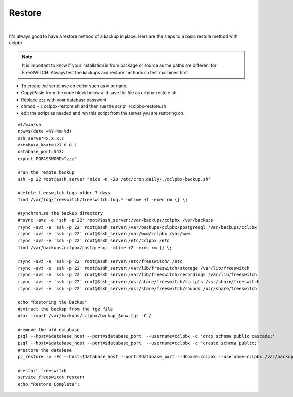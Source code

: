 *********
Restore
*********

|

It's always good to have a restore method of a backup in place.  Here are the steps to a basic restore method with cclpbx.

.. Note:: It is important to know if your installation is from package or source as the paths are different for FreeSWITCH.  Always test the backups and restore methods on test machines first.

*  To create the script use an editor such as vi or nano.
*  Copy/Paste from the code block below and save the file as cclpbx-restore.sh
*  Replace zzz with your database password
*  chmod + x cclpbx-restore.sh and then run the script ./cclpbx-restore.sh
*  edit the script as needed and run this script from the server you are restoring on.


::

 #!/bin/sh
 now=$(date +%Y-%m-%d)
 ssh_server=x.x.x.x
 database_host=127.0.0.1
 database_port=5432
 export PGPASSWORD="zzz"

 #run the remote backup
 ssh -p 22 root@$ssh_server "nice -n -20 /etc/cron.daily/./cclpbx-backup.sh"

 #delete freeswitch logs older 7 days
 find /var/log/freeswitch/freeswitch.log.* -mtime +7 -exec rm {} \;

 #synchronize the backup directory
 #rsync -avz -e 'ssh -p 22' root@$ssh_server:/var/backups/cclpbx /var/backups
 rsync -avz -e 'ssh -p 22' root@$ssh_server:/var/backups/cclpbx/postgresql /var/backups/cclpbx
 rsync -avz -e 'ssh -p 22' root@$ssh_server:/var/www/cclpbx /var/www
 rsync -avz -e 'ssh -p 22' root@$ssh_server:/etc/cclpbx /etc
 find /var/backups/cclpbx/postgresql -mtime +2 -exec rm {} \;

 rsync -avz -e 'ssh -p 22' root@$ssh_server:/etc/freeswitch/ /etc
 rsync -avz -e 'ssh -p 22' root@$ssh_server:/var/lib/freeswitch/storage /var/lib/freeswitch
 rsync -avz -e 'ssh -p 22' root@$ssh_server:/var/lib/freeswitch/recordings /var/lib/freeswitch
 rsync -avz -e 'ssh -p 22' root@$ssh_server:/usr/share/freeswitch/scripts /usr/share/freeswitch
 rsync -avz -e 'ssh -p 22' root@$ssh_server:/usr/share/freeswitch/sounds /usr/share/freeswitch
 
 echo "Restoring the Backup"
 #extract the backup from the tgz file
 #tar -xvpzf /var/backups/cclpbx/backup_$now.tgz -C /

 #remove the old database
 psql --host=$database_host --port=$database_port  --username=cclpbx -c 'drop schema public cascade;'
 psql --host=$database_host --port=$database_port  --username=cclpbx -c 'create schema public;'
 #restore the database
 pg_restore -v -Fc --host=$database_host --port=$database_port --dbname=cclpbx --username=cclpbx /var/backups/cclpbx/postgresql/cclpbx_pgsql_$now.sql

 #restart freeswitch
 service freeswitch restart
 echo "Restore Complete";


